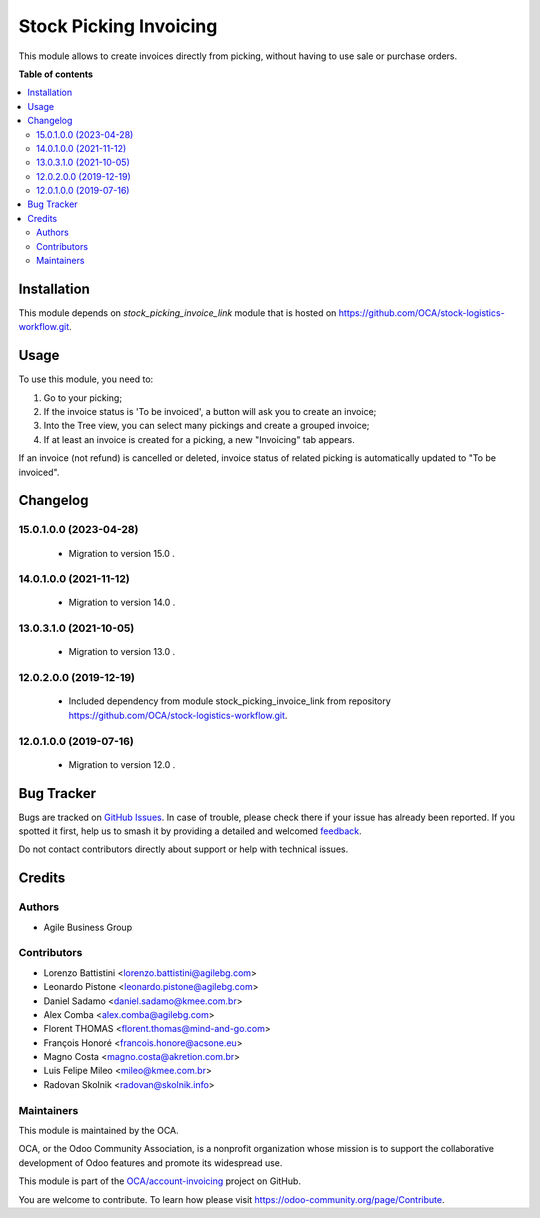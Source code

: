 =======================
Stock Picking Invoicing
=======================

.. 
   !!!!!!!!!!!!!!!!!!!!!!!!!!!!!!!!!!!!!!!!!!!!!!!!!!!!
   !! This file is generated by oca-gen-addon-readme !!
   !! changes will be overwritten.                   !!
   !!!!!!!!!!!!!!!!!!!!!!!!!!!!!!!!!!!!!!!!!!!!!!!!!!!!
   !! source digest: sha256:3acf48bce266a5e21679cc28ccd23c75d010db11bf1475af17c724b91f7b48d3
   !!!!!!!!!!!!!!!!!!!!!!!!!!!!!!!!!!!!!!!!!!!!!!!!!!!!

.. |badge1| image:: https://img.shields.io/badge/maturity-Beta-yellow.png
    :target: https://odoo-community.org/page/development-status
    :alt: Beta
.. |badge2| image:: https://img.shields.io/badge/licence-AGPL--3-blue.png
    :target: http://www.gnu.org/licenses/agpl-3.0-standalone.html
    :alt: License: AGPL-3
.. |badge3| image:: https://img.shields.io/badge/github-OCA%2Faccount--invoicing-lightgray.png?logo=github
    :target: https://github.com/OCA/account-invoicing/tree/15.0/stock_picking_invoicing
    :alt: OCA/account-invoicing
.. |badge4| image:: https://img.shields.io/badge/weblate-Translate%20me-F47D42.png
    :target: https://translation.odoo-community.org/projects/account-invoicing-15-0/account-invoicing-15-0-stock_picking_invoicing
    :alt: Translate me on Weblate
.. |badge5| image:: https://img.shields.io/badge/runboat-Try%20me-875A7B.png
    :target: https://runboat.odoo-community.org/builds?repo=OCA/account-invoicing&target_branch=15.0
    :alt: Try me on Runboat

|badge1| |badge2| |badge3| |badge4| |badge5|

This module allows to create invoices directly from picking, without having to
use sale or purchase orders.

**Table of contents**

.. contents::
   :local:

Installation
============

This module depends on *stock_picking_invoice_link* module that is hosted on
https://github.com/OCA/stock-logistics-workflow.git.

Usage
=====

To use this module, you need to:

#. Go to your picking;
#. If the invoice status is 'To be invoiced', a button will ask you to create an invoice;
#. Into the Tree view, you can select many pickings and create a grouped invoice;
#. If at least an invoice is created for a picking, a new "Invoicing" tab appears.


If an invoice (not refund) is cancelled or deleted, invoice status of related picking is automatically
updated to "To be invoiced".

Changelog
=========

15.0.1.0.0 (2023-04-28)
~~~~~~~~~~~~~~~~~~~~~~~

 * Migration to version 15.0 .

14.0.1.0.0 (2021-11-12)
~~~~~~~~~~~~~~~~~~~~~~~

 * Migration to version 14.0 .

13.0.3.1.0 (2021-10-05)
~~~~~~~~~~~~~~~~~~~~~~~

 * Migration to version 13.0 .

12.0.2.0.0 (2019-12-19)
~~~~~~~~~~~~~~~~~~~~~~~

 * Included dependency from module stock_picking_invoice_link
   from repository https://github.com/OCA/stock-logistics-workflow.git.

12.0.1.0.0 (2019-07-16)
~~~~~~~~~~~~~~~~~~~~~~~

 * Migration to version 12.0 .

Bug Tracker
===========

Bugs are tracked on `GitHub Issues <https://github.com/OCA/account-invoicing/issues>`_.
In case of trouble, please check there if your issue has already been reported.
If you spotted it first, help us to smash it by providing a detailed and welcomed
`feedback <https://github.com/OCA/account-invoicing/issues/new?body=module:%20stock_picking_invoicing%0Aversion:%2015.0%0A%0A**Steps%20to%20reproduce**%0A-%20...%0A%0A**Current%20behavior**%0A%0A**Expected%20behavior**>`_.

Do not contact contributors directly about support or help with technical issues.

Credits
=======

Authors
~~~~~~~

* Agile Business Group

Contributors
~~~~~~~~~~~~

* Lorenzo Battistini <lorenzo.battistini@agilebg.com>
* Leonardo Pistone <leonardo.pistone@agilebg.com>
* Daniel Sadamo <daniel.sadamo@kmee.com.br>
* Alex Comba <alex.comba@agilebg.com>
* Florent THOMAS <florent.thomas@mind-and-go.com>
* François Honoré <francois.honore@acsone.eu>
* Magno Costa <magno.costa@akretion.com.br>
* Luis Felipe Mileo <mileo@kmee.com.br>
* Radovan Skolnik <radovan@skolnik.info>

Maintainers
~~~~~~~~~~~

This module is maintained by the OCA.

.. image:: https://odoo-community.org/logo.png
   :alt: Odoo Community Association
   :target: https://odoo-community.org

OCA, or the Odoo Community Association, is a nonprofit organization whose
mission is to support the collaborative development of Odoo features and
promote its widespread use.

This module is part of the `OCA/account-invoicing <https://github.com/OCA/account-invoicing/tree/15.0/stock_picking_invoicing>`_ project on GitHub.

You are welcome to contribute. To learn how please visit https://odoo-community.org/page/Contribute.

